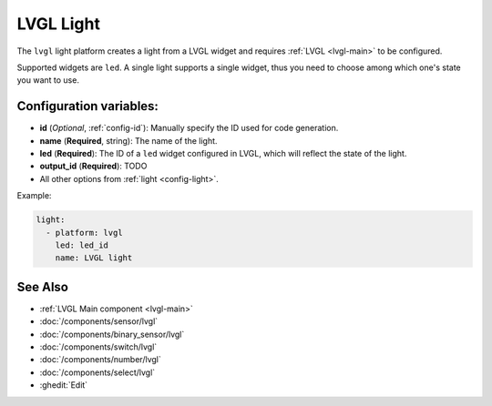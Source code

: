 .. _lvgl-lgh:

LVGL Light
==========

.. seo::
    :description: Instructions for setting up a LVGL widget light.
    :image: ../images/logo_lvgl.png

The ``lvgl`` light platform creates a light from a LVGL widget
and requires :ref:`LVGL <lvgl-main>` to be configured.

Supported widgets are ``led``. A single light supports
a single widget, thus you need to choose among which one's state you want to use.


Configuration variables:
------------------------

- **id** (*Optional*, :ref:`config-id`): Manually specify the ID used for code generation.
- **name** (**Required**, string): The name of the light.
- **led** (**Required**): The ID of a ``led`` widget configured in LVGL, which will reflect the state of the light.
- **output_id** (**Required**): TODO
- All other options from :ref:`light <config-light>`.


Example:

.. code-block:: yaml

    light:
      - platform: lvgl
        led: led_id
        name: LVGL light

See Also
--------
- :ref:`LVGL Main component <lvgl-main>`
- :doc:`/components/sensor/lvgl`
- :doc:`/components/binary_sensor/lvgl`
- :doc:`/components/switch/lvgl`
- :doc:`/components/number/lvgl`
- :doc:`/components/select/lvgl`
- :ghedit:`Edit`
